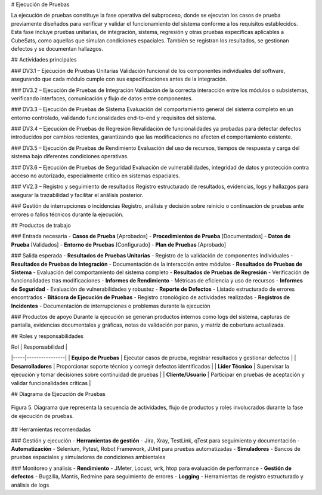 # Ejecución de Pruebas

La ejecución de pruebas constituye la fase operativa del subproceso, donde se ejecutan los casos de prueba previamente diseñados para verificar y validar el funcionamiento del sistema conforme a los requisitos establecidos. Esta fase incluye pruebas unitarias, de integración, sistema, regresión y otras pruebas específicas aplicables a CubeSats, como aquellas que simulan condiciones espaciales. También se registran los resultados, se gestionan defectos y se documentan hallazgos.

## Actividades principales

### DV3.1 – Ejecución de Pruebas Unitarias
Validación funcional de los componentes individuales del software, asegurando que cada módulo cumple con sus especificaciones antes de la integración.

### DV3.2 – Ejecución de Pruebas de Integración
Validación de la correcta interacción entre los módulos o subsistemas, verificando interfaces, comunicación y flujo de datos entre componentes.

### DV3.3 – Ejecución de Pruebas de Sistema
Evaluación del comportamiento general del sistema completo en un entorno controlado, validando funcionalidades end-to-end y requisitos del sistema.

### DV3.4 – Ejecución de Pruebas de Regresión
Revalidación de funcionalidades ya probadas para detectar defectos introducidos por cambios recientes, garantizando que las modificaciones no afecten el comportamiento existente.

### DV3.5 – Ejecución de Pruebas de Rendimiento
Evaluación del uso de recursos, tiempos de respuesta y carga del sistema bajo diferentes condiciones operativas.

### DV3.6 – Ejecución de Pruebas de Seguridad
Evaluación de vulnerabilidades, integridad de datos y protección contra acceso no autorizado, especialmente crítico en sistemas espaciales.

### VV2.3 – Registro y seguimiento de resultados
Registro estructurado de resultados, evidencias, logs y hallazgos para asegurar la trazabilidad y facilitar el análisis posterior.

### Gestión de interrupciones o incidencias
Registro, análisis y decisión sobre reinicio o continuación de pruebas ante errores o fallos técnicos durante la ejecución.

## Productos de trabajo

### Entrada necesaria
- **Casos de Prueba** [Aprobados]
- **Procedimientos de Prueba** [Documentados]
- **Datos de Prueba** [Validados]
- **Entorno de Pruebas** [Configurado]
- **Plan de Pruebas** [Aprobado]

### Salida esperada
- **Resultados de Pruebas Unitarias** - Registro de la validación de componentes individuales
- **Resultados de Pruebas de Integración** - Documentación de la interacción entre módulos
- **Resultados de Pruebas de Sistema** - Evaluación del comportamiento del sistema completo
- **Resultados de Pruebas de Regresión** - Verificación de funcionalidades tras modificaciones
- **Informes de Rendimiento** - Métricas de eficiencia y uso de recursos
- **Informes de Seguridad** - Evaluación de vulnerabilidades y robustez
- **Reporte de Defectos** - Listado estructurado de errores encontrados
- **Bitácora de Ejecución de Pruebas** - Registro cronológico de actividades realizadas
- **Registros de Incidentes** - Documentación de interrupciones o problemas durante la ejecución

### Productos de apoyo
Durante la ejecución se generan productos internos como logs del sistema, capturas de pantalla, evidencias documentales y gráficas, notas de validación por pares, y matriz de cobertura actualizada.

## Roles y responsabilidades

| Rol | Responsabilidad |
|-----|----------------|
| **Equipo de Pruebas** | Ejecutar casos de prueba, registrar resultados y gestionar defectos |
| **Desarrolladores** | Proporcionar soporte técnico y corregir defectos identificados |
| **Líder Técnico** | Supervisar la ejecución y tomar decisiones sobre continuidad de pruebas |
| **Cliente/Usuario** | Participar en pruebas de aceptación y validar funcionalidades críticas |

## Diagrama de Ejecución de Pruebas

.. figure:: _static/images/Guia_P4.png
   :alt: Diagrama de ejecución de pruebas
   :width: 100%
   :align: center

   Figura 5. Diagrama que representa la secuencia de actividades, flujo de productos y roles involucrados durante la fase de ejecución de pruebas.

## Herramientas recomendadas

### Gestión y ejecución
- **Herramientas de gestión** - Jira, Xray, TestLink, qTest para seguimiento y documentación
- **Automatización** - Selenium, Pytest, Robot Framework, JUnit para pruebas automatizadas
- **Simuladores** - Bancos de pruebas espaciales y simuladores de condiciones ambientales

### Monitoreo y análisis
- **Rendimiento** - JMeter, Locust, wrk, htop para evaluación de performance
- **Gestión de defectos** - Bugzilla, Mantis, Redmine para seguimiento de errores
- **Logging** - Herramientas de registro estructurado y análisis de logs
